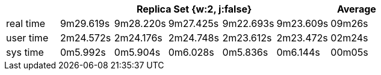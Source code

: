 [width='100%',cols='>s,^,^,^,^,^,^',options='header']
|==========================
|      5+|Replica Set {w:2, j:false} | Average
|real time       |9m29.619s  |9m28.220s |9m27.425s |9m22.693s |9m23.609s |09m26s

|user time       |2m24.572s  |2m24.176s |2m24.748s |2m23.612s |2m23.472s |02m24s

|sys time        |0m5.992s  |0m5.904s |0m6.028s |0m5.836s |0m6.144s |00m05s

|==========================
